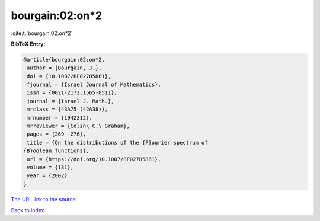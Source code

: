 bourgain:02:on*2
================

:cite:t:`bourgain:02:on*2`

**BibTeX Entry:**

.. code-block:: bibtex

   @article{bourgain:02:on*2,
    author = {Bourgain, J.},
    doi = {10.1007/BF02785861},
    fjournal = {Israel Journal of Mathematics},
    issn = {0021-2172,1565-8511},
    journal = {Israel J. Math.},
    mrclass = {43A75 (42A38)},
    mrnumber = {1942312},
    mrreviewer = {Colin\ C.\ Graham},
    pages = {269--276},
    title = {On the distributions of the {F}ourier spectrum of
   {B}oolean functions},
    url = {https://doi.org/10.1007/BF02785861},
    volume = {131},
    year = {2002}
   }

`The URL link to the source <ttps://doi.org/10.1007/BF02785861}>`__


`Back to index <../By-Cite-Keys.html>`__
